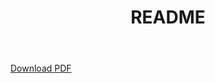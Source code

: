 #+TITLE: README
[[https://emiller88.github.io/presentations/Zhang/2019-10-09/presentation.html?print-pdf][Download PDF]]

